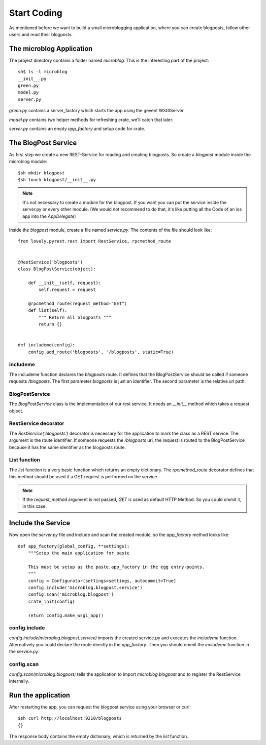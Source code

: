 ============
Start Coding
============

As mentioned before we want to build a small microblogging application, where
you can create blogposts, follow other users and read their blogposts.

The microblog Application
=========================

The project directory contains a folder named `microblog`.
This is the interesting part of the project::

    sh$ ls -l microblog
    __init__.py
    green.py
    model.py
    server.py

`green.py` contains a server_factory which starts the app using the
gevent WSGIServer.

`model.py` contains two helper methods for refreshing crate, we'll catch that later.

`server.py` contains an empty `app_factory` and setup code for crate.

The BlogPost Service
====================

As first step we create a new REST-Service for reading and creating blogposts. So create a `blogpost` module inside the microblog module::

    $sh mkdir blogpost
    $sh touch blogpost/__init__.py

.. note::

   It's not necessary to create a module for the blogpost. If you want you can
   put the service inside the server.py or every other module.
   (We would not recommend to do that, it's like putting all the Code of an ios
   app into the `AppDelegate`)

Inside the `blogpost` module, create a file named `service.py`. The contents
of the file should look like::

    from lovely.pyrest.rest import RestService, rpcmethod_route
    
    
    @RestService('blogposts')
    class BlogPostService(object):
    
        def __init__(self, request):
            self.request = request
    
        @rpcmethod_route(request_method="GET")
        def list(self):
            """ Return all blogposts """
            return {}
    
    
    def includeme(config):
        config.add_route('blogposts', '/blogposts', static=True)

includeme
---------

The includeme function declares the `blogposts` route. It defines that the
BlogPostService should be called if someone requests `/blogposts`.
The first parameter `blogposts` is just an identifier.
The second parameter is the relative url path.

BlogPostService
---------------

The `BlogPostService` class is the implementation of our rest service. 
It needs an `__init__` method which takes a request object.

RestService decorator
---------------------

The `RestService('blogposts')` decorator is necessary for the application to mark the class as a REST service.
The argument is the route identifier. If someone requests the `/blogposts`
uri, the request is routed to the BlogPostService because it has the same
identifier as the blogposts route.

List function
-------------

The `list` function is a very basic function which returns an empty dictionary.
The `rpcmethod_route` decorator defines that this method should be used
if a GET request is performed on the service.

.. note::

    If the `request_method` argument is not passed, `GET` is used as default
    HTTP Method. So you could ommit it, in this case.

Include the Service
===================

Now open the `server.py` file and include and scan the created module, so the
`app_factory` method looks like::

    def app_factory(global_config, **settings):
        """Setup the main application for paste
    
        This must be setup as the paste.app_factory in the egg entry-points.
        """
        config = Configurator(settings=settings, autocommit=True)
        config.include('microblog.blogpost.service')
        config.scan('microblog.blogpost')
        crate_init(config)
    
        return config.make_wsgi_app()

config.include
--------------

`config.include(microblog.blogpost.service)` imports the created service.py
and executes the `includeme` function. Alternatively you could declare the route
directly in the `app_factory`. Then you should ommit the `includeme` function in
the service.py.

config.scan
-----------

`config.scan(microblog.blogpost)` tells the application to import
`microblog.blogpost` and to register the RestService internally.

Run the application
===================

After restarting the app, you can request the blogpost service using your browser
or curl::

    $sh curl http://localhost:9210/blogposts
    {}

The response body contains the empty dictionary, which is returned by the
`list` function.
